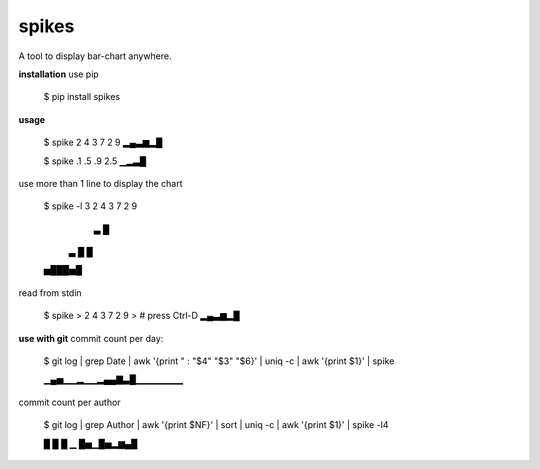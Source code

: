 **spikes**
==========

.. image:: https://badges.gitter.im/eendroroy/spikes.svg
    :target: https://gitter.im/eendroroy/spikes?utm_source=badge&utm_medium=badge&utm_campaign=pr-badge&utm_content=badge)
.. image:: https://badge.fury.io/py/spikes.svg
    :target: https://badge.fury.io/py/spikes
.. image:: https://travis-ci.org/eendroroy/spikes.svg?branch=master
    :target: https://travis-ci.org/eendroroy/spikes
.. image:: https://codeclimate.com/github/eendroroy/spikes/badges/gpa.svg
    :target: https://codeclimate.com/github/eendroroy/spikes)
.. image:: https://codecov.io/gh/eendroroy/spikes/branch/master/graph/badge.svg
    :target: https://codecov.io/gh/eendroroy/spikes

A tool to display bar-chart anywhere.

**installation**
use pip

    $ pip install spikes

**usage**

    $ spike 2 4 3 7 2 9
    ▂▄▃▆▂█

    $ spike .1 .5 .9 2.5
    ▁▂▃█

use more than 1 line to display the chart

    $ spike -l 3   2 4 3 7 2 9
       ▃ █
     ▃ █ █
    ▅███▅█

read from stdin

    $ spike
    > 2 4 3 7 2 9
    > # press Ctrl-D
    ▂▄▃▆▂█

**use with git**
commit count per day:
    
    $ git log | grep Date | awk '{print " : "$4" "$3" "$6}' | uniq -c | awk '{print $1}' | spike
    
    ▁▄▅▁▁▂▁▁▂▄▄▇▃█▁▁▁▁▁▁▁

commit count per author
    
    $ git log | grep Author | awk '{print $NF}' | sort | uniq -c | awk '{print $1}' | spike -l4
    
    █
    █
    █  ▁
    █▅▁█▅▂▆▄█

